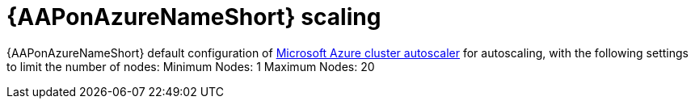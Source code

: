 [id="con-aap-azure-scaling"]

= {AAPonAzureNameShort} scaling

{AAPonAzureNameShort} default configuration of link:https://docs.microsoft.com/en-us/azure/aks/cluster-autoscaler#about-the-cluster-autoscaler[Microsoft Azure cluster autoscaler] for autoscaling, with the following settings to limit the number of nodes:
Minimum Nodes: 1
Maximum Nodes: 20

